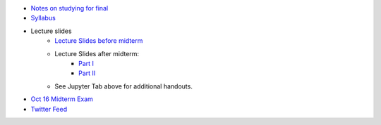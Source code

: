 .. title: Course Materials
.. slug: materials
.. date: 2017-08-26 14:53:00 UTC-04:00
.. tags: syllabus, classinfo, handouts
.. category:  classinfo, handouts
.. link: 
.. description: 
.. type: text


- `Notes on studying for final <https://docs.google.com/document/d/1-ORwQ5eytks4IAtNDPQwDBYKsYO6_H70m9Ai-niZf1o/edit?usp=sharing>`_

- `Syllabus <https://drive.google.com/open?id=0B_Z0VAlMmIEpRU9Zc2hDZV9NZjA>`_
- Lecture slides
   - `Lecture Slides before midterm <https://docs.google.com/presentation/d/1OdIEQEIuW6WwHo8mO6LCW3F0MsQ2yfdJdReE6n0Cq2Y/edit?usp=sharing>`_
   - Lecture Slides after midterm:
       - `Part I <https://drive.google.com/open?id=0B_Z0VAlMmIEpellwTFg4NUxxcHc>`_
       - `Part II <https://drive.google.com/open?id=1_jnMen9ICYbkYPtbkkW6eGn5e18cJpUU>`_
   - See Jupyter Tab above for additional handouts.
- `Oct 16 Midterm Exam <https://drive.google.com/open?id=0B_Z0VAlMmIEpdTR1YmQ5TzlReTQ>`_


- `Twitter Feed <https://twitter.com/HCtrades>`_


.. raw:: html

    <a class="twitter-timeline"
        href="https://twitter.com/HCtrades">Tweets by HCtrades</a>
        <script async src="//platform.twitter.com/widgets.js" charset="utf-8"></script>